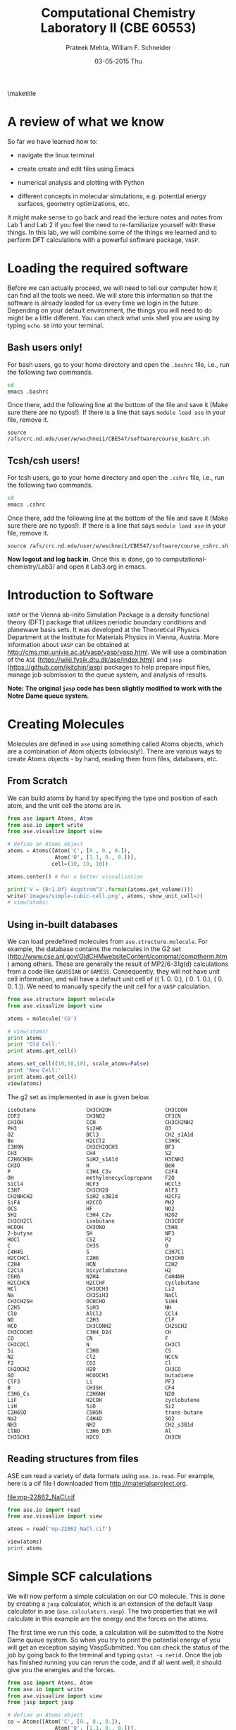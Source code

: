 #+TITLE:Computational Chemistry Laboratory II (CBE 60553)
#+AUTHOR: Prateek Mehta, William F. Schneider
#+DATE:03-05-2015 Thu
#+LATEX_CLASS: article
#+OPTIONS: ^:{} # make super/subscripts only when wrapped in {}
#+OPTIONS: toc:nil # suppress toc, so we can put it where we want
#+OPTIONS: tex:t
#+EXPORT_EXCLUDE_TAGS: noexport
#+LATEX_HEADER: \usepackage[left=1in, right=1in, top=1in, bottom=1in, nohead]{geometry} 
#+LATEX_HEADER: \usepackage{hyperref}
#+LATEX_HEADER: \usepackage{setspace}
#+LATEX_HEADER: \usepackage[labelfont=bf]{caption}
#+LATEX_HEADER: \usepackage{amsmath}
#+LATEX_HEADER: \usepackage{enumerate}
#+LATEX_HEADER: \usepackage[parfill]{parskip}
\maketitle


* A review of what we know

So far we have learned how to:

- navigate the linux terminal

- create create and edit files using Emacs

- numerical analysis and plotting with Python

- different concepts in molecular simulations, e.g. potential energy surfaces, geometry optimizations, etc.

It might make sense to go back and read the lecture notes and notes from Lab 1 and Lab 2 if you feel the need to re-familiarize yourself with these things. In this lab, we will combine some of the things we learned and to perform DFT calculations with a powerful software package, =VASP=. 


* Loading the required software

Before we can actually proceed, we will need to tell our computer how it can find all the tools we need. We will store this information so that the software is already loaded for us every time we login in the future. Depending on your default environment, the things you will need to do might be a little different. You can check what unix shell you are using by typing ~echo $0~ into your terminal. 

** Bash users only!

For bash users, go to your home directory and open the =.bashrc= file, i.e., run the following two commands. 

#+BEGIN_SRC sh
cd
emacs .bashrc
#+END_SRC

Once there, add the following line at the bottom of the file and save it (Make sure there are no typos!). If there is a line that says ~module load ase~ in your file, remove it.

#+BEGIN_EXAMPLE
source /afs/crc.nd.edu/user/w/wschnei1/CBE547/software/course_bashrc.sh
#+END_EXAMPLE

** Tcsh/csh users!

For tcsh users, go to your home directory and open the =.cshrc= file, i.e., run the following two commands.

#+BEGIN_SRC sh
cd
emacs .cshrc
#+END_SRC

Once there, add the following line at the bottom of the file and save it (Make sure there are no typos!). If there is a line that says ~module load ase~ in your file, remove it.

#+BEGIN_EXAMPLE
source /afs/crc.nd.edu/user/w/wschnei1/CBE547/software/course_cshrc.sh
#+END_EXAMPLE

*Now logout and log back in*. Once this is done, go to computational-chemistry/Lab3/ and open it Lab3.org in emacs.


* Introduction to Software

=VASP= or the Vienna ab-inito Simulation Package is a density functional theory (DFT) package that utilizes periodic boundary conditions and planewave basis sets. It was developed at the Theoretical Physics Department at the Institute for Materials Physics in Vienna, Austria. More information about =VASP= can be obtained at http://cms.mpi.univie.ac.at/vasp/vasp/vasp.html. We will use a combination of the =ASE= (https://wiki.fysik.dtu.dk/ase/index.html) and =jasp= (https://github.com/jkitchin/jasp) packages to help prepare input files, manage job submission to the queue system, and analysis of results.  

*Note: The original =jasp= code has been slightly modified to work with the Notre Dame queue system.*


* Creating Molecules

Molecules are defined in =ase= using something called Atoms objects, which are a combination of Atom objects (obviously!). There are various ways to create Atoms objects - by hand, reading them from files, databases, etc.

** From Scratch

We can build atoms by hand by specifying the type and position of each atom, and the unit cell the atoms are in.

#+BEGIN_SRC python
from ase import Atoms, Atom
from ase.io import write
from ase.visualize import view

# define an Atoms object
atoms = Atoms([Atom('C', [0., 0., 0.]),
               Atom('O', [1.1, 0., 0.])],
              cell=(10, 10, 10))

atoms.center() # For a better visualization

print('V = {0:1.0f} Angstrom^3'.format(atoms.get_volume()))
write('images/simple-cubic-cell.png', atoms, show_unit_cell=2)
# view(atoms)
#+END_SRC

#+RESULTS:
: V = 1000 Angstrom^3

#+ATTR_LATEX: :width 2in
[[./images/simple-cubic-cell.png]]



** Using in-built databases
   
We can load predefined molecules from ~ase.structure.molecule~. For example, the database contains the molecules in the G2 set (http://www.cse.anl.gov/OldCHMwebsiteContent/compmat/comptherm.htm) among others. These are generally the result of MP2/6-31g(d) calculations from a code like =GAUSSIAN= or =GAMESS=. Consequently, they will not have unit cell information, and will have a default unit cell of  (( 1.  0.  0.), ( 0.  1.  0.), ( 0.  0.  1.)). We need to manually specify the unit cell for a =VASP= calculation.

#+BEGIN_SRC python
from ase.structure import molecule
from ase.visualize import view

atoms = molecule('CO')

# view(atoms)
print atoms
print 'Old Cell:'
print atoms.get_cell()

atoms.set_cell((10,10,10), scale_atoms=False)
print 'New Cell:'
print atoms.get_cell()
view(atoms)
#+END_SRC

#+RESULTS:
: Atoms(symbols='OC', positions=..., cell=[1.0, 1.0, 1.0], pbc=[False, False, False])
: Old Cell:
: [[ 1.  0.  0.]
:  [ 0.  1.  0.]
:  [ 0.  0.  1.]]
: New Cell:
: [[ 10.   0.   0.]
:  [  0.  10.   0.]
:  [  0.   0.  10.]]

The g2 set as implemented in ase is given below.

#+BEGIN_EXAMPLE
isobutene                CH3CH2OH                 CH3COOH
COF2                     CH3NO2                   CF3CN
CH3OH                    CCH                      CH3CH2NH2
PH3                      Si2H6                    O3
O2                       BCl3                     CH2_s1A1d
Be                       H2CCl2                   C3H9C
C3H9N                    CH3CH2OCH3               BF3
CH3                      CH4                      S2
C2H6CHOH                 SiH2_s1A1d               H3CNH2
CH3O                     H                        BeH
P                        C3H4_C3v                 C2F4
OH                       methylenecyclopropane    F2O
SiCl4                    HCF3                     HCCl3
C3H7                     CH3CH2O                  AlF3
CH2NHCH2                 SiH2_s3B1d               H2CF2
SiF4                     H2CCO                    PH2
OCS                      HF                       NO2
SH2                      C3H4_C2v                 H2O2
CH3CH2Cl                 isobutane                CH3COF
HCOOH                    CH3ONO                   C5H8
2-butyne                 SH                       NF3
HOCl                     CS2                      P2
C                        CH3S                     O
C4H4S                    S                        C3H7Cl
H2CCHCl                  C2H6                     CH3CHO
C2H4                     HCN                      C2H2
C2Cl4                    bicyclobutane            H2
C6H6                     N2H4                     C4H4NH
H2CCHCN                  H2CCHF                   cyclobutane
HCl                      CH3OCH3                  Li2
Na                       CH3SiH3                  NaCl
CH3CH2SH                 OCHCHO                   SiH4
C2H5                     SiH3                     NH
ClO                      AlCl3                    CCl4
NO                       C2H3                     ClF
HCO                      CH3CONH2                 CH2SCH2
CH3COCH3                 C3H4_D2d                 CH
CO                       CN                       F
CH3COCl                  N                        CH3Cl
Si                       C3H8                     CS
N2                       Cl2                      NCCN
F2                       CO2                      Cl
CH2OCH2                  H2O                      CH3CO
SO                       HCOOCH3                  butadiene
ClF3                     Li                       PF3
B                        CH3SH                    CF4
C3H6_Cs                  C2H6NH                   N2O
LiF                      H2COH                    cyclobutene
LiH                      SiO                      Si2
C2H6SO                   C5H5N                    trans-butane
Na2                      C4H4O                    SO2
NH3                      NH2                      CH2_s3B1d
ClNO                     C3H6_D3h                 Al
CH3SCH3                  H2CO                     CH3CN
#+END_EXAMPLE


** Reading structures from files

ASE can read a variety of data formats using ~ase.io.read~. For example, here is a cif file I downloaded from http://materialsproject.org.

[[file:mp-22862_NaCl.cif]]

#+BEGIN_SRC python
from ase.io import read
from ase.visualize import view

atoms = read('mp-22862_NaCl.cif')

view(atoms)
print atoms
#+END_SRC

#+RESULTS:
: Atoms(symbols='Na4Cl4', positions=..., cell=[[5.69169356, 0.0, 0.0], [3.485157149990802e-16, 5.69169356, 0.0], [3.485157149990802e-16, 3.485157149990802e-16, 5.69169356]], pbc=[True, True, True])



* Simple SCF calculations

We will now perform a simple calculation on our CO molecule. This is done by creating a =jasp= calculator, which is an extension of the default Vasp calculator in ase (~ase.calculators.vasp~). The two properties that we will calculate in this example are the energy and the forces on the atoms. 

The first time we run this code, a calculation will be submitted to the Notre Dame queue system. So when you try to print the potential energy of you will get an exception saying VaspSubmitted. You can check the status of the job by going back to the terminal and typing ~qstat -u netid~. Once the job has finished running you can rerun the code, and if all went well, it should give you the energies and the forces.

#+BEGIN_SRC python
from ase import Atoms, Atom
from ase.io import write
from ase.visualize import view
from jasp import jasp

# define an Atoms object
co = Atoms([Atom('C', [0., 0., 0.]),
               Atom('O', [1.1, 0., 0.])],
              cell=(10, 10, 10))

with jasp('molecules/simple-co',  # output dir relative to current dir
          xc='PBE',  # the exchange-correlation functional
          nbands=8,    # number of bands
          encut=350,    # planewave cutoff
          ismear=1,    # Methfessel-Paxton smearing
          sigma=0.01,  # very small smearing factor for a molecule
          atoms=co) as calc:
    print('energy = {0} eV'.format(co.get_potential_energy()))
    print 'Forces (eV/Ang.):'
    print(co.get_forces())
    print 'SCF iterations = {0}'.format(calc.get_number_of_iterations())
    print calc # Prints a summary of the calculation
    #Note: some properties are attributes of the atoms object and some of the calc.
#+END_SRC

#+RESULTS:
#+begin_example
energy = -14.69232797 eV
Forces (eV/Ang.):
[[-5.777  0.     0.   ]
 [ 5.777  0.     0.   ]]
SCF iterations = 16
: -----------------------------
  VASP calculation from /afs/crc.nd.edu/user/p/pmehta1/computational-chemistry/Lab3/molecules/simple-co
  converged: True
  Energy = -14.692328 eV

  Unit cell vectors (angstroms)
        x       y     z      length
  a0 [ 10.000  0.000  0.000] 10.000
  a1 [ 0.000  10.000  0.000] 10.000
  a2 [ 0.000  0.000  10.000] 10.000
  a,b,c,alpha,beta,gamma (deg):10.000 10.000 10.000 90.0 90.0 90.0
  Unit cell volume = 1000.000 Ang^3
  Stress (GPa):xx,   yy,    zz,    yz,    xz,    xy
            -0.004  0.002  0.002-0.000 -0.000 -0.000
 Atom#  sym       position [x,y,z]tag  rmsForce constraints
   0    C   [0.000      0.000      0.000]  0   5.78      T T T
   1    O   [1.100      0.000      0.000]  0   5.78      T T T
--------------------------------------------------

INCAR Parameters:
-----------------
        nbands: 8
        ismear: 1
         encut: 350.0
         sigma: 0.01
        magmom: None
          kpts: [1, 1, 1]
    reciprocal: False
            xc: PBE
           txt: -
         gamma: False

Pseudopotentials used:
----------------------
C: potpaw_PBE/C/POTCAR (git-hash: ee4d8576584f8e9f32e90853a0cbf9d4a9297330)
O: potpaw_PBE/O/POTCAR (git-hash: 592f34096943a6f30db8749d13efca516d75ec55)
#+end_example

We can also look at the files created by =VASP= to see if everything went ok. 



* Geometry Optimizations

Now let us try to do a geometry optimization. For this =VASP= needs two additional keywords (at least) - ~IBRION~ and ~NSW~. ~IBRION~ controls the relaxation algorithm and ~NSW~ specifies the total number of steps.

#+BEGIN_SRC python
from ase import Atoms, Atom
from ase.io import write
from ase.visualize import view
from jasp import jasp

# define an Atoms object
co = Atoms([Atom('C', [0., 0., 0.]),
               Atom('O', [1.1, 0., 0.])],
              cell=(10, 10, 10))

with jasp('molecules/geometry-co',  # output dir relative to current dir
          xc='PBE',  # the exchange-correlation functional
          nbands=8,    # number of bands
          encut=350,    # planewave cutoff
          ismear=1,    # Methfessel-Paxton smearing
          sigma=0.01,  # very small smearing factor for a molecule
          nsw=20, # Number of ionic steps
          ibrion=2, # Conjugate gradient alogrithm
          atoms=co) as calc:
    print('energy = {0} eV'.format(co.get_potential_energy()))
    print 'Forces (eV/Ang.):'
    print(co.get_forces())
    print 'Equilibrium Positions (Angs.):'
    for atom in co:
        print atom.symbol, atom.position
    
# Save an image. Note that this is done outside the with statement
write('images/CO-relaxed.png', co, show_unit_cell=2, rotation='60x,-30y,90z')
#+END_SRC

#+RESULTS:
: energy = -14.81175954 eV
: Forces (eV/Ang.):
: [[ 0.003  0.     0.   ]
:  [-0.003  0.     0.   ]]
: Equilibrium Positions (Angs.):
: C [-0.022  0.     0.   ]
: O [ 1.122  0.     0.   ]

#+ATTR_LATEX: :width 2in
[[./images/CO-relaxed.png]]


We might also want to visualize the relaxation trajectory. Using the terminal, change into the directory where you performed the calculation, and type in ~jaspsum -t~.


* Effect of Unit Cell Size

Let us consider a more complicated example. Here we will vary the size of the unit cell, to see how interactions between periodic images affect the energy.

#+BEGIN_SRC python
from jasp import *
from ase import Atoms,Atom
import numpy as np

atoms = Atoms([Atom('C',[0,   0, 0]),
               Atom('O',[1.2, 0, 0])])

L = [4, 5, 6, 8, 10]

energies = []

ready = True

for a in L:
    atoms.set_cell([a,a,a], scale_atoms=False)
    atoms.center()
    with jasp('molecules/co-L-{0}'.format(a),
              encut=350,
              xc='PBE',
              atoms=atoms) as calc:
        try:
            energies.append(atoms.get_potential_energy())
        except (VaspSubmitted, VaspQueued):
            ready = False

if not ready:
    import sys; sys.exit()

import matplotlib.pyplot as plt
plt.plot(L, energies, 'bo-')
plt.xlabel('Unit cell length ($\AA$)')
plt.ylabel('Total energy (eV)')
plt.savefig('images/co-e-v.png')
plt.show()
#+END_SRC

#+RESULTS:

[[./images/co-e-v.png]]


We can see that at small box sizes, there are attractive interactions between CO molecules that lower the total energy. At larger box sizes the energy starts to converge to a fixed value as the interactions are minimized. Now let's check the effect on the computational cost.

#+BEGIN_SRC python
from jasp import *

L = [4, 5, 6, 8, 10]

for a in L:
    with jasp('molecules/co-L-{0}'.format(a)) as calc:
        print '{0} {1} seconds'.format(a, calc.get_elapsed_time())
#+END_SRC

#+RESULTS:
: 4 2.616 seconds
: 5 3.907 seconds
: 6 5.891 seconds
: 8 16.588 seconds
: 10 30.543 seconds

We can see the computational cost went up by a factor of 15! Perhaps you can now appreciate the computational cost involved in simulating 100s of atoms in large boxes!



* Further Reading: DFT-book

Prof. J. R. Kitchin wrote a book to accompany =jasp= (https://github.com/jkitchin/dft-book). It contains 100s of examples of using =jasp= for almost every kind of calculation that can be performed using =VASP=. Most of the examples in this document were from that book!



* Miscellaneous

** Building pdfs from org files

Using the software you loaded at the beginning of lab, you should be able to build a pdf from your .org files. Let us try that, click on the Org menu and click Export/Publish. Then press 'l' and 'o'. This let's you build a pdf and open it.

Alternately, you can type, ~C-c C-e l o~


** Viewing latex equations in org documents

Click on elisp:org-toggle-latex-overlays. You should be able to see the Schrodinger equation below.

- $H\psi = E\psi$
